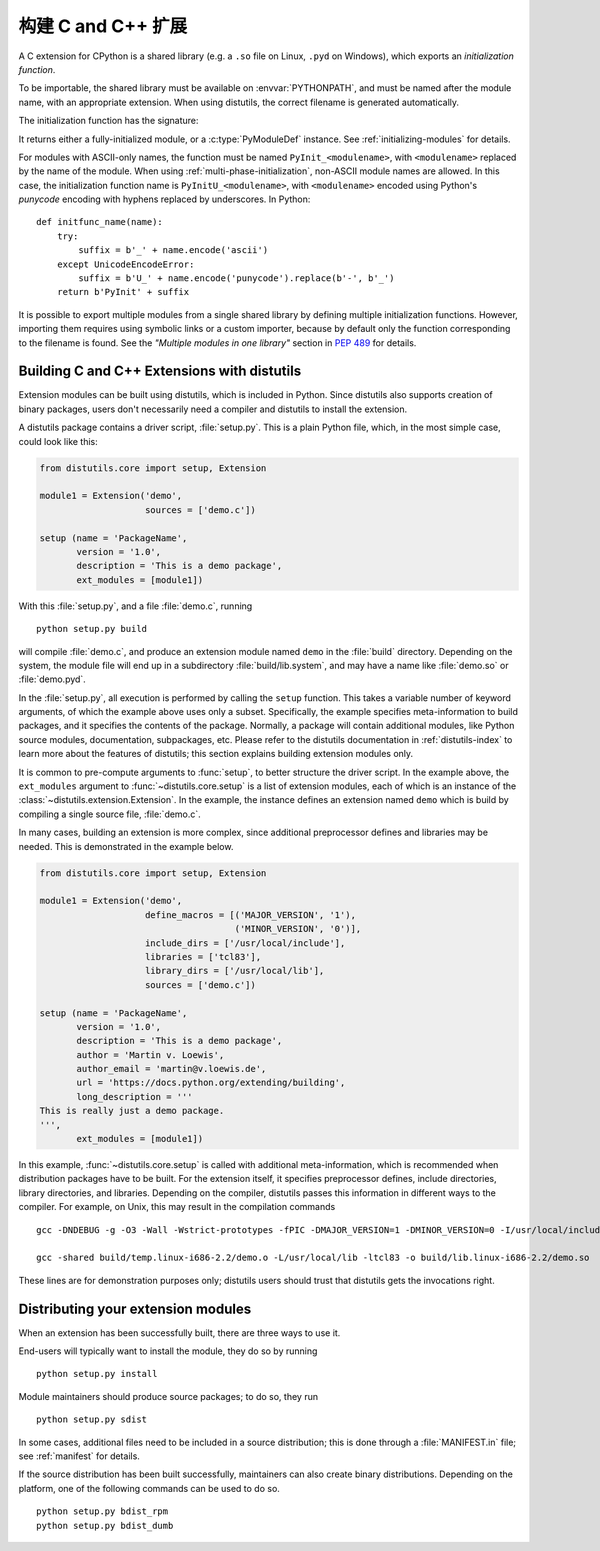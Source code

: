 .. highlight:: c

.. _building:

*****************************
构建 C and C++ 扩展
*****************************

A C extension for CPython is a shared library (e.g. a ``.so`` file on Linux,
``.pyd`` on Windows), which exports an *initialization function*.

To be importable, the shared library must be available on :envvar:`PYTHONPATH`,
and must be named after the module name, with an appropriate extension.
When using distutils, the correct filename is generated automatically.

The initialization function has the signature:

.. c:function:: PyObject* PyInit_modulename(void)

It returns either a fully-initialized module, or a :c:type:`PyModuleDef`
instance. See :ref:`initializing-modules` for details.

.. highlight:: python

For modules with ASCII-only names, the function must be named
``PyInit_<modulename>``, with ``<modulename>`` replaced by the name of the
module. When using :ref:`multi-phase-initialization`, non-ASCII module names
are allowed. In this case, the initialization function name is
``PyInitU_<modulename>``, with ``<modulename>`` encoded using Python's
*punycode* encoding with hyphens replaced by underscores. In Python::

    def initfunc_name(name):
        try:
            suffix = b'_' + name.encode('ascii')
        except UnicodeEncodeError:
            suffix = b'U_' + name.encode('punycode').replace(b'-', b'_')
        return b'PyInit' + suffix

It is possible to export multiple modules from a single shared library by
defining multiple initialization functions. However, importing them requires
using symbolic links or a custom importer, because by default only the
function corresponding to the filename is found.
See the *"Multiple modules in one library"* section in :pep:`489` for details.


.. highlight:: c

Building C and C++ Extensions with distutils
============================================

.. sectionauthor:: Martin v. Löwis <martin@v.loewis.de>

Extension modules can be built using distutils,  which is included in Python.
Since distutils also supports creation of binary packages, users don't
necessarily need a compiler and distutils to install the extension.

A distutils package contains a driver script, :file:`setup.py`. This is a plain
Python file, which, in the most simple case, could look like this:

.. code-block:: python3

   from distutils.core import setup, Extension

   module1 = Extension('demo',
                       sources = ['demo.c'])

   setup (name = 'PackageName',
          version = '1.0',
          description = 'This is a demo package',
          ext_modules = [module1])


With this :file:`setup.py`, and a file :file:`demo.c`, running ::

   python setup.py build

will compile :file:`demo.c`, and produce an extension module named ``demo`` in
the :file:`build` directory. Depending on the system, the module file will end
up in a subdirectory :file:`build/lib.system`, and may have a name like
:file:`demo.so` or :file:`demo.pyd`.

In the :file:`setup.py`, all execution is performed by calling the ``setup``
function. This takes a variable number of keyword arguments, of which the
example above uses only a subset. Specifically, the example specifies
meta-information to build packages, and it specifies the contents of the
package.  Normally, a package will contain additional modules, like Python
source modules, documentation, subpackages, etc. Please refer to the distutils
documentation in :ref:`distutils-index` to learn more about the features of
distutils; this section explains building extension modules only.

It is common to pre-compute arguments to :func:`setup`, to better structure the
driver script. In the example above, the ``ext_modules`` argument to
:func:`~distutils.core.setup` is a list of extension modules, each of which is
an instance of
the :class:`~distutils.extension.Extension`. In the example, the instance
defines an extension named ``demo`` which is build by compiling a single source
file, :file:`demo.c`.

In many cases, building an extension is more complex, since additional
preprocessor defines and libraries may be needed. This is demonstrated in the
example below.

.. code-block:: python3

   from distutils.core import setup, Extension

   module1 = Extension('demo',
                       define_macros = [('MAJOR_VERSION', '1'),
                                        ('MINOR_VERSION', '0')],
                       include_dirs = ['/usr/local/include'],
                       libraries = ['tcl83'],
                       library_dirs = ['/usr/local/lib'],
                       sources = ['demo.c'])

   setup (name = 'PackageName',
          version = '1.0',
          description = 'This is a demo package',
          author = 'Martin v. Loewis',
          author_email = 'martin@v.loewis.de',
          url = 'https://docs.python.org/extending/building',
          long_description = '''
   This is really just a demo package.
   ''',
          ext_modules = [module1])


In this example, :func:`~distutils.core.setup` is called with additional
meta-information, which
is recommended when distribution packages have to be built. For the extension
itself, it specifies preprocessor defines, include directories, library
directories, and libraries. Depending on the compiler, distutils passes this
information in different ways to the compiler. For example, on Unix, this may
result in the compilation commands ::

   gcc -DNDEBUG -g -O3 -Wall -Wstrict-prototypes -fPIC -DMAJOR_VERSION=1 -DMINOR_VERSION=0 -I/usr/local/include -I/usr/local/include/python2.2 -c demo.c -o build/temp.linux-i686-2.2/demo.o

   gcc -shared build/temp.linux-i686-2.2/demo.o -L/usr/local/lib -ltcl83 -o build/lib.linux-i686-2.2/demo.so

These lines are for demonstration purposes only; distutils users should trust
that distutils gets the invocations right.


.. _distributing:

Distributing your extension modules
===================================

When an extension has been successfully built, there are three ways to use it.

End-users will typically want to install the module, they do so by running ::

   python setup.py install

Module maintainers should produce source packages; to do so, they run ::

   python setup.py sdist

In some cases, additional files need to be included in a source distribution;
this is done through a :file:`MANIFEST.in` file; see :ref:`manifest` for details.

If the source distribution has been built successfully, maintainers can also
create binary distributions. Depending on the platform, one of the following
commands can be used to do so. ::

   python setup.py bdist_rpm
   python setup.py bdist_dumb
